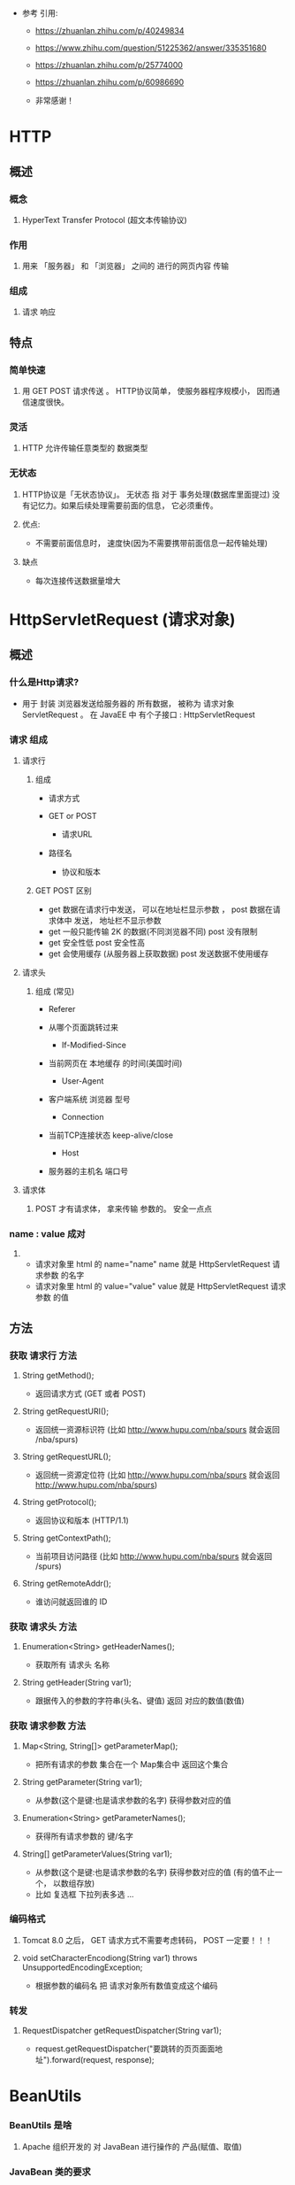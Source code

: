 - 参考 引用:
  - https://zhuanlan.zhihu.com/p/40249834
  - https://www.zhihu.com/question/51225362/answer/335351680
  - https://zhuanlan.zhihu.com/p/25774000
  - https://zhuanlan.zhihu.com/p/60986690

  - 非常感谢！


* HTTP

** 概述

*** 概念

**** HyperText Transfer Protocol (超文本传输协议)

*** 作用

**** 用来 「服务器」 和 「浏览器」 之间的 进行的网页内容 传输

*** 组成

**** 请求 响应



** 特点

*** 简单快速

**** 用 GET POST 请求传送 。 HTTP协议简单， 使服务器程序规模小， 因而通信速度很快。

*** 灵活

**** HTTP 允许传输任意类型的 数据类型

*** 无状态

**** HTTP协议是「无状态协议」。 无状态 指 对于 事务处理(数据库里面提过) 没有记忆力。如果后续处理需要前面的信息， 它必须重传。

**** 优点:

     - 不需要前面信息时， 速度快(因为不需要携带前面信息一起传输处理)

**** 缺点

     - 每次连接传送数据量增大



* HttpServletRequest (请求对象)

** 概述

*** 什么是Http请求?
    - 用于 封装 浏览器发送给服务器的 所有数据， 被称为 请求对象 ServletRequest 。 在 JavaEE 中 有个子接口 : HttpServletRequest


*** 请求 组成

**** 请求行

***** 组成
      - 请求方式
	- GET or POST

      - 请求URL
	- 路径名

      - 协议和版本

***** GET POST 区别
      - get 数据在请求行中发送， 可以在地址栏显示参数 ，	post 数据在请求体中 发送， 地址栏不显示参数
      - get 一般只能传输 2K 的数据(不同浏览器不同)		post 没有限制
      - get 安全性低					post 安全性高
      - get 会使用缓存 (从服务器上获取数据)			post 发送数据不使用缓存

**** 请求头

***** 组成 (常见)
      - Referer
	- 从哪个页面跳转过来

      - If-Modified-Since
	- 当前网页在 本地缓存 的时间(美国时间)

      - User-Agent
	- 客户端系统 浏览器 型号

      - Connection
	- 当前TCP连接状态	keep-alive/close

      - Host
	- 服务器的主机名 端口号

**** 请求体

***** POST 才有请求体， 拿来传输 参数的。 安全一点点


*** name : value 成对

**** 
    - 请求对象里 html 的 name="name" name 就是 HttpServletRequest 请求参数 的名字
    - 请求对象里 html 的 value="value" value 就是 HttpServletRequest 请求参数 的值


** 方法

*** 获取 请求行 方法

**** String getMethod();
     - 返回请求方式 (GET 或者 POST)


**** String getRequestURI();
     - 返回统一资源标识符 (比如 http://www.hupu.com/nba/spurs 就会返回 /nba/spurs)


**** String getRequestURL();
     - 返回统一资源定位符 (比如 http://www.hupu.com/nba/spurs 就会返回 http://www.hupu.com/nba/spurs)


**** String getProtocol();
     - 返回协议和版本 (HTTP/1.1)


**** String getContextPath();
     - 当前项目访问路径 (比如 http://www.hupu.com/nba/spurs 就会返回 /spurs)


**** String getRemoteAddr();
     - 谁访问就返回谁的 ID



*** 获取 请求头 方法

**** Enumeration<String> getHeaderNames();
     - 获取所有 请求头 名称


**** String getHeader(String var1);
     - 跟据传入的参数的字符串(头名、键值) 返回 对应的数值(数值)


*** 获取 请求参数 方法

**** Map<String, String[]> getParameterMap();
     - 把所有请求的参数 集合在一个 Map集合中 返回这个集合


**** String getParameter(String var1);
     - 从参数(这个是键:也是请求参数的名字) 获得参数对应的值


**** Enumeration<String> getParameterNames();
     - 获得所有请求参数的 键/名字


**** String[] getParameterValues(String var1);
     - 从参数(这个是键:也是请求参数的名字) 获得参数对应的值 (有的值不止一个， 以数组存放)
     - 比如 复选框 下拉列表多选 ...


*** 编码格式

**** Tomcat 8.0 之后， GET 请求方式不需要考虑转码， POST 一定要！！！


**** void setCharacterEncodiong(String var1) throws UnsupportedEncodingException;
     - 根据参数的编码名 把 请求对象所有数值变成这个编码


*** 转发

**** RequestDispatcher getRequestDispatcher(String var1);
     - request.getRequestDispatcher("要跳转的⻚页面面地址").forward(request, response);


* BeanUtils

*** BeanUtils 是啥

**** Apache 组织开发的 对 JavaBean 进行操作的 产品(赋值、取值)


*** JavaBean 类的要求

**** 满足以下3个条件的类 就是 JavaBean 类
     - 类必须使用 public 修饰
     - 提供无参构造器
     - getter setter 方法要有


*** 使用方式

**** 下载地址
     - http://www.commons.apache.org/

**** 包
     - commons-beanutils-*.jar
       - 工具核心包
     - commons-logging-*.jar
       - 日志记录包
     - commons-collections-*.jar
       - 增强的集合包

**** 把包放在 web/WEB-INF/lib 里面


*** 方法

**** public static void populate(Object bean, Map<String, ? extends Object> properties)
     - 把 map 数据 封装到 Object对象中 (就是把数据再次变为对象)



* 作用域

** Servlet 有三个 作用域

*** 什么是作用域

**** 服务器端 一块 内存区域， 底层用 MAP 格式存放数据


*** 功能

**** 在 Servlet 之间 共享数据



** 请求域

*** 概述

**** 请求域 作用范围
     - 只在 「同一次」请求中 使用
     - 一旦 doGet 或者 doPost 代码执行完， 请求就结束， 请求域的数据就会消失


*** 方法

**** Object getAttribute("键")
     - 从作用域中根据键获得值

**** void setAttribute("键", Object数据)
     - 将键值对 存放到 作用域里 (无则新增， 有则取代)

**** void removeAttribute("键")
     - 根据键 删除作用域 的 键值对


*** 理解

**** 怎么传输
     - 有一个 Servlet程序a(java文件) 重写了 doGet 方法， 里面用了 [1]req.set("A", "1"); [2]req.set("B", "2");
     - 当程序执行完， doGet 方法 会把 这两个键值对 存放到服务器内存中
     - 「必须」要有转发器，还不能是重定向， 必须是 转发 ， getRequestDispatcher("/转发目录").forward(req, resp)
     - 就会把服务器内存的两个键值对 转给 转发的 Servlet程序b
     - 本身在a的键值对会睡着请求结束而消失


** ServletContext 上下文对象

*** 概述

**** 每个Web项目启动的时候都会创建一个对应的上下文对象， 而且只有「一个」。

**** 定义一套 用于 Server 与 Tomcat 之间进行通讯的方法 (ex:写写日志文件， 用于请求转发啊...)

**** 作用
     - 得到当前工程的资源文件
     - 作用域的对象
**** 作用范围
     - 只要服务器没关闭， 用户都能使用请求 访问或者修改 上面的数据


*** 类

**** public interface ServletContext {};


*** 方法

**** public ServletContext getServletContext();
     #+BEGIN_SRC java
     public ServletContext getServletContext() {
        return this.getServletConfig().getServletContext();
     }

     ex:
     ServletContext context = this.getServletContext();
     #+END_SRC
     - 创建个 上下文对象 引用 当前 Web 容器 的上下文对象
     - 首先这个方法是 GenericServlet 的 实例方法


**** InputStream getResourceAsStream(String var1);
     - 参数是 文件路径名， 把路径的文件流 传给 字节输入流， 参数根路径 是web
     - 得到 web 目录下的资源,转成一个输入流对象


**** ServletOutputStream getOutputStream() throws IOException;
     - 首先这个方法是 ServletResponse 的 ？？ 方法
     - 返回一个 字节输出流


**** String getRealPath(String path);
     - web 目录下的资源,得到它在服务器上部署的真实路径


**** Object getAttribute(String var1);
     - 从上下文域中得到值


**** void removeAttribute(String var1);
     - 删除上下文域中的键值对


**** void setAttribute(String var1, Object var2);
     - 向上下文域中添加键和值






**** Enumeration<String> getAttributeNames();
     - 获取 上下文对象 的所有 键名


*** 理解

**** 就是上下文对象 是在 Web容器 存在， 而且只有一个， 他是个键值对， 每次运行 Tomcat， 它就存在， 可以用来让每个 Servlet 传输数据

**** 生命周期 是 Web容器不结束， 它就不会死。

**** 过程
     - 先创建 上下文对象
       #+BEGIN_SRC java
       ServletContext context = this.getServletContext();
       #+END_SRC

     - 如果要录入数据去 上下文对象
       #+BEGIN_SRC java
       context.getAttribute("键名", "值");
       #+END_SRC

     - 要获取 请求的参数
       #+BEGIN_SRC java
       Object value = request.getParameter("键名");
       #+END_SRC

     - 把当前 请求的参数 存放在 上下文对象里
       #+BEGIN_SRC java
       context.setAttribute("键名", value);
       #+END_SRC

     - 再在其他 Servlet里 获取这个 参数
       #+BEGIN_SRC java
       Object value = context.getAttribute("键名");
       #+END_SRC


*** 下载

**** html 超链接 的 不足
     - 有些文件 在超链接 是 直接打开 (ex: txt jpg...)
     - 会暴露真实地址在地址栏， 别人可以 盗链
     - 不利于控制， 有些人需要用积分去点击， 需要判定


**** 理解
     - 用Java 写个 判定， 用 上下文对象 把文件 变成流
     - 因为 上下流对象在 Web容器共享， 所以可以 把 流 传给下载链接


**** 实际操作
     - 用 html <a href=Servlet的名字?参数名=参数值>
       #+BEGIN_SRC html
       <a href="down?filename=file.txt"></a>
       #+END_SRC
       - down 是 一个 Servlet的 urlPatterns

     - 其实就是把 超链接链到那个 传送上下问对象的 Servlet上， 有参数把参数值附上

     - 在 Servlet代码里 创建个 ServletContext， 用 ServletContext 把文件变成流 用 输入流 引用这个流
       #+BEGIN_SRC java
       ServletContext context = this.getServletContext;

       InputStream in = context.getResourceAsStream("文件路径");
       #+END_SRC

     - 关键: 要设置 这个 Servlet 的响应头 ， 设置成 响应是把文件 以附件的方式下载
       #+BEGIN_SRC java
       response.setHeader("Context-Disposition", "attachment;filename=" + filename);
       #+END_SRC

     - 然后创建 输出流 引用 请求的输出流
       #+BEGIN_SRC java
       OutputStream out = response.getOutputStream();
       #+END_SRC

     - 剩下就把 输入流的数据 转去 输出流 就可以了




* 重定向与转发

** 转发

*** 概述

**** 执行转发， 浏览器 把 请求(Request对象) 提交给 服务器， 服务器 把 响应(Response对象) 传输给浏览器， 让浏览器显示。
     - 跳转发生在服务器

**** 根目录
     - 转发 的 根目录 在 服务器 https://localhost:8080/Project/
     - 转发路径 必须是 同一个 web 容器的 url， 不能转向其他的web路径

**** 地址栏
     - 不会发生变化

**** 跳转位置
     - 在服务器端进行跳转

**** 请求次数
     - 1次

**** 请求域数据
     - 不会丢失


*** 方法

**** RequestDispatcher getRequestDispatcher("/Servlet地址")
     - 这是 HttpServletRequest 的 实例方法， 返回 RequestDispatcher 类型。

**** follow(HttpServletRequest, HttpServletResponse)
     - 这是 RequestDispatcher 的 实例方法， 实现跳转


** 重定向

*** 概述

**** 执行重定向， 浏览器 把 请求 提交给 服务器， 服务器 接受后， 发送 响应码 及 新的 location 给浏览器， 浏览器 根据 响应码 再次「自动」发送一个新请求，请求的是新的location地址， 服务器根据请求寻找资源发送给客户
     - 浏览器实现跳转， 地址栏改变
     - 浏览器a request 1 给 服务器b ， b response 1回来 告诉浏览器a 要去 request 2(并且带了响应码),  浏览器地址栏就改变了， 回退按钮也亮了

**** 根目录
     - 重定向 的 根目录 在 浏览器 https://localhost:8080/
     - 重定向 可以访问 web 应用以外的 资源


**** 地址栏
     - 会发生变化

**** 跳转位置
     - 在浏览器端进行跳转

**** 请求次数
     - 2次

**** 请求域数据
     - 会丢失


*** 方法

**** sendRedirect("根目录/Servlet地址")
     - 这是个 HttpServletResponse 的实例方法


** 理解

*** Servlet

**** 首先 Servlet 是 在服务器的程序， 是 运行在 Web容器 中， 处理用户请求， 做出响应

**** 转发 是 请求 对象的方法
     - 浏览器提交 要求服务器来实现跳转， 毕竟 请求 是 浏览器的行为， 让服务器找到是否有这个目录， 响应给 浏览器， 让浏览器跳转

**** 重定向 是 响应 对象的方法
     - 服务器响应 要求浏览器实现重定向， 毕竟 响应 是 服务器的行为， 让服务器响应第一个请求， 然后让浏览器传送第二个请求， 再在服务器完成重定向， 在响应给浏览器


* HttpServletResponse (响应对象)

** 概述

*** 什么是Http响应?
    - 服务器发送给 浏览器的 所有数据 ， 被包装成一个对象 ServletResponse 对象。 有个子接口: HttpServletResponse


*** 响应 组成

**** 响应行

***** 组成
      - 协议和版本

      - 状态码

      - 状态信息


**** 响应头

***** 组成
      - Location:
        - 重定向跳转到的地址

      - Server
	- 服务器名字

      - Content-Encoding
	- 服务器压缩格式

      - Content-Length
	- 响应的长度

      - Content-Type
	- 服务器传送过来的数据类型和字符集

      - Refresh
	- 跳转
	- Refresh: 1;url=/day27/hello.html 1秒跳转到 hello.html

      - Content-Disposition
	- 内容的处理方式
	- Content-Disposition: attachment; filename=*.zip
	- attachment: 以附件的方式下载	filename: 下载时的文件名


**** 响应体

***** 由服务器发送给浏览器的数据
      - 什么照片啊， 什么html啊...


*** 


** 方法

*** 设置 响应行 方法

**** void setStatus(int var1);
     - 帮 网页设定 状态码


*** 设置 响应头 方法

**** void setHeader(String var1, String var2);
     - 第一个参数是当前 名字， 第二个参数是 值

     - 如果要实现 跳转 ， 先找到 urlPatterns ， 给它 一个跳转值 302
     - 必须设置了 响应行的 状态， 才能实现跳转
     - 参数2 记得 写上 http/https... 不然编译都过不了
     - 配合 setStatus 等价于 sendRedirect()
     - 例子
       #+BEGIN_SRC java
        out.println("<span id='time'>3</span> 秒");
        out.println("<script src='js/out.js'></script>");
        response.setHeader("refresh", "3;login.html");

	out.println("<span id='time'>3</span> 秒");
        out.println("<script src='js/out.js'></script>");
        response.setHeader("refresh", "3;url=http://www.baidu.com");
       #+END_SRC

**** void setContentType(String var1);
     - 设置响应的内容类型,功能上与 setHeader("content-type", "值") 相同
     - setContentType("text/html;charset=utf-8");


**** void setCharacterEncoding(String charset);
     - 设置响应的字符集,设置打印流的编码


*** 编码格式

**** void setContentType(String var1);
     - 设定响应对象的 类型 和 编码格式	(response.setContentType("text/html;charset=utf-8"));


**** 有三种方式设置 响应输出 utf-8
     - resp.setContentType("text/html;charset=utf-8");
     - resp.setHeader("Content-Type", "text/html;charset=utf-8");
     - resp.setCharacterEncoding("utf-8"); (这个乱码了)




*** 重定向

**** void sendRedirect(String var1) throws IOException;
     - 重定向到 载入参数 的地址




* 问题

** 已解决

*** 重定向第一次响应， 响应的是什么?
    - 新的地址 跟 响应码

*** Web容器是什么?
    - 容器 一个对象存放另一个对象， 前者就是后者的容器
    - tomcat就是一个web容器
    - Servlet 可以是容器， tomcat 也可以是容器， 相对谁来说的， tomacat明显就是 servlet的容器
      - 浏览器 访问 服务器， 发送请求， web服务器接收请求后传递给 「Servlet容器」
      - Servlet容器加载Servlet ， 生成 Servlet实例， 向 Servlet实例 传递 请求 响应 对象
      - Servlet 实例使用 请求对象 得到 浏览器(客户端) 的请求信息， 进行处理
      - Servlet 实例将处理结果 通过 响应对象， 返回给 客户端

*** 为什么要有 Servlet
    - 因为实现 传输处理 监听接口 解析http ...交给 Tomcat ， 我们都是垃圾， 不懂这么复杂的数据控制，  Servlet是 接口， 为了规范， 我们就是根据他的规范来处理数据

*** 写了doPost 方法， doGet没写 ， 能跑吗?
    - 除非你是 Post访问， 不然 你跑个JB

** 未解决

*** Dao 是什么?

*** <a href="down?filename=file.txt">文本文件</a><br/>
    - down 是 Servlet的 urlPatterns ， 那问号是什么鬼


*** 盗链
    - 什么叫盗链
